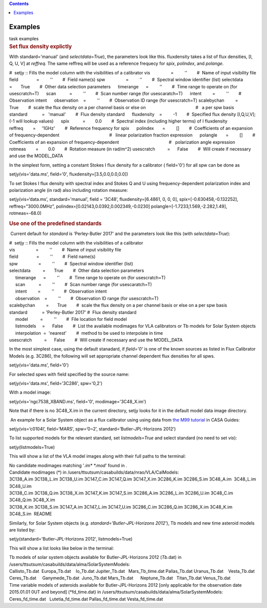.. contents::
   :depth: 3
..

.. container::
   :name: viewlet-above-content-title

Examples
========

.. container::
   :name: viewlet-below-content-title

.. container:: documentDescription description

   task examples

.. container:: section
   :name: viewlet-above-content-body

.. container:: section
   :name: content-core

   .. container::
      :name: parent-fieldname-text

      .. rubric:: Set flux density explictly
         :name: set-flux-density-explictly

      With standard='manual' (and *selectdata=True*), the parameters
      look like this. fluxdensity takes a list of flux densities, [I, Q,
      U, V] at *reffreq*. The same reffreq will be used as a reference
      frequecy for *spix*, *polindex*, and *polange*.

      .. container:: casa-output-box

         #  setjy :: Fills the model column with the visibilities of a
         calibrator
         vis                 =         ''        #  Name of input
         visibility file
         field               =         ''        #  Field name(s)
         spw                 =         ''        #  Spectral window
         identifier (list)
         selectdata          =       True        #  Other data selection
         parameters
              timerange      =         ''        #  Time range to
         operate on (for usescratch=T)
              scan           =         ''        #  Scan number range
         (for usescaratch=T)
              intent         =         ''        #  Observation intent
              observation    =         ''        #  Observation ID range
         (for usescratch=T)
         scalebychan         =       True        #  scale the flux
         density on a per channel basis or else on
                                                 #   a per spw basis
         standard            =   'manual'        #  Flux density
         standard
              fluxdensity    =         -1        #  Specified flux
         density [I,Q,U,V]; (-1 will lookup values)
              spix           =        0.0        #  Spectral index
         (including higher terms) of I fluxdensity
              reffreq        =     '1GHz'        #  Reference frequency
         for spix
              polindex       =         []        #  Coefficients of an
         expansion of frequency-dependent
                                                 #   linear polarization
         fraction expression
              polangle       =         []        #  Coefficients of an
         expansion of frequency-dependent
                                                 #   polarization angle
         expression
              rotmeas        =        0.0        #  Rotation measure (in
         rad/m^2)
         usescratch          =      False        #  Will create if
         necessary and use the MODEL_DATA

      In the simplest form, setting a constant Stokes I flux density for
      a calibrator ( field='0') for all spw can be done as

      .. container:: casa-input-box

         setjy(vis='data.ms', field='0', fluxdensity=[3.5,0.0,0.0,0.0])

      To set Stokes I flux density with spectral index and Stokes Q and
      U using frequency-dependent polarization index and polarization
      angle (in rad) also including rotation measure:

      .. container:: casa-input-box

         setjy(vis=‘data.ms’, standard='manual', field = ‘3C48’,
         fluxdensity=[6.4861, 0, 0, 0], spix=[-0.630458,-0.132252],
         reffreq="3000.0MHz”, polindex=[0.02143,0.0392,0.002349,-0.0230]
         polangle=[-1.7233,1.569,-2.282,1.49], rotmeas=-68.0)

      .. rubric:: Use one of the predefined standards
         :name: use-one-of-the-predefined-standards

       Current default for *standard* is 'Perley-Butler 2017' and the
      parameters look like this (with *selectdata=True*):

      .. container:: casa-output-box

         | #  setjy :: Fills the model column with the visibilities of a
           calibrator
         | vis                 =         ''        #  Name of input
           visibility file
         | field               =         ''        #  Field name(s)
         | spw                 =         ''        #  Spectral window
           identifier (list)
         | selectdata          =       True        #  Other data
           selection parameters
         |      timerange      =         ''        #  Time range to
           operate on (for usescratch=T)
         |      scan           =         ''        #  Scan number range
           (for usescaratch=T)
         |      intent         =         ''        #  Observation intent
         |      observation    =         ''        #  Observation ID
           range (for usescratch=T)
         | scalebychan         =       True        #  scale the flux
           density on a per channel basis or else on a per spw basis
         | standard            = 'Perley-Butler 2017' #  Flux density
           standard
         |      model          =         ''        #  File location for
           field model
         |      listmodels     =      False        #  List the available
           modimages for VLA calibrators or Tb models for Solar System
           objects
         |      interpolation  =  'nearest'        #  method to be used
           to interpolate in time
         | usescratch          =      False        #  Will create if
           necessary and use the MODEL_DATA

      In the most simplest case, using the default stanadard, if
      *field='0'* is one of the known sources as listed in Flux
      Calibrator Models (e.g. 3C286), the following will set appropriate
      channel dependent flux densities for all spws.

      .. container:: casa-input-box

         setjy(vis='data.ms', field='0')

      For selected spws with field specified by the source name:

      .. container:: casa-input-box

         setjy(vis='data.ms', field='3C286', spw='0,2')

      With a model image:

      .. container:: casa-input-box

         setjy(vis='ngc7538_XBAND.ms', field='0', modimage='3C48_X.im')

      Note that if there is no 3C48_X.im in the current directory, setjy
      looks for it in the default model data image directory.

       An example for a Solar System object as a flux calibrator using
      using data from `the M99
      tutorial <http://casaguides.nrao.edu/index.php?title=CARMA_spectral_line_mosaic_M99>`__
      in CASA Guides:

      .. container:: casa-input-box

         setjy(vis=’c0104I’, field=’MARS’, spw=’0~2’,
         standard=’Butler-JPL-Horizons 2012’)

      To list supported models for the relevant standard, set
      l\ *istmodels=True* and select standard (no need to set *vis*):

      .. container:: casa-input-box

         setjy(listmodels=True)

      This will show a list of the VLA model images along with their
      full paths to the terminal:

      .. container:: casa-output-box

         | No candidate modimages matching '*.im\* \*.mod*' found in .
         | Candidate modimages (*) in
           /users/ttsutsum/casabuilds/data/nrao/VLA/CalModels:
         | 3C138_A.im 3C138_L.im 3C138_U.im 3C147_C.im 3C147_Q.im
           3C147_X.im 3C286_K.im 3C286_S.im 3C48_A.im  3C48_L.im 
           3C48_U.im
         | 3C138_C.im 3C138_Q.im 3C138_X.im 3C147_K.im 3C147_S.im
           3C286_A.im 3C286_L.im 3C286_U.im 3C48_C.im  3C48_Q.im 
           3C48_X.im
         | 3C138_K.im 3C138_S.im 3C147_A.im 3C147_L.im 3C147_U.im
           3C286_C.im 3C286_Q.im 3C286_X.im 3C48_K.im  3C48_S.im  README

      Similarly, for Solar System objects (e.g.
      *standard='Butler-JPL-Horizons 2012'*), Tb models and new time
      asteroid models are listed by:

      .. container:: casa-input-box

         setjy(standard='Butler-JPL-Horizons 2012', listmodels=True)

      This will show a list looks like below in the terminal:

      .. container:: casa-output-box

         | Tb models of solar system objects available for
           Butler-JPL-Horizons 2012 (*Tb*.dat) in
           /users/ttsutsum/casabuilds/data/alma/SolarSystemModels:
         | Callisto_Tb.dat  Europa_Tb.dat    Io_Tb.dat       
           Jupiter_Tb.dat   Mars_Tb_time.dat Pallas_Tb.dat   
           Uranus_Tb.dat    Vesta_Tb.dat
         | Ceres_Tb.dat     Ganymede_Tb.dat  Juno_Tb.dat     
           Mars_Tb.dat      Neptune_Tb.dat   Titan_Tb.dat    
           Venus_Tb.dat
         | Time variable models of asteroids available for
           Butler-JPL-Horizons 2012 [only applicable for the observation
           date 2015.01.01 0UT and beyond] (*fd_time.dat) in
           /users/ttsutsum/casabuilds/data/alma/SolarSystemModels:
         | Ceres_fd_time.dat   Lutetia_fd_time.dat Pallas_fd_time.dat 
           Vesta_fd_time.dat

.. container:: section
   :name: viewlet-below-content-body
